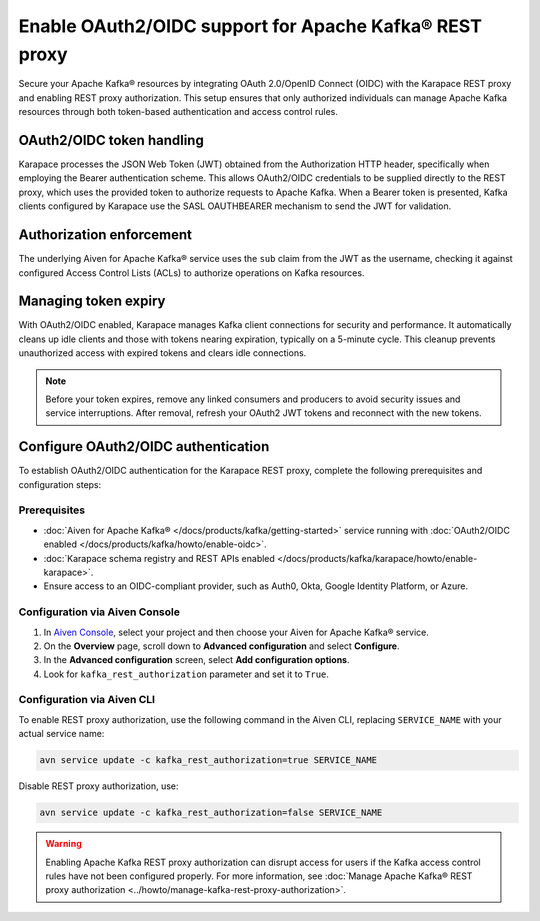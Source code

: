 Enable OAuth2/OIDC support for Apache Kafka® REST proxy
========================================================

Secure your Apache Kafka® resources by integrating OAuth 2.0/OpenID Connect (OIDC) with the Karapace REST proxy and enabling REST proxy authorization. This setup ensures that only authorized individuals can manage Apache Kafka resources through both token-based authentication and access control rules.

OAuth2/OIDC token handling
---------------------------

Karapace processes the JSON Web Token (JWT) obtained from the Authorization HTTP header, specifically when employing the Bearer authentication scheme. This allows OAuth2/OIDC credentials to be supplied directly to the REST proxy, which uses the provided token to authorize requests to Apache Kafka. When a Bearer token is presented, Kafka clients configured by Karapace use the SASL OAUTHBEARER mechanism to send the JWT for validation.


Authorization enforcement
----------------------------

The underlying Aiven for Apache Kafka® service uses the ``sub`` claim from the JWT as the username, checking it against configured Access Control Lists (ACLs) to authorize operations on Kafka resources.


Managing token expiry
------------------------------

With OAuth2/OIDC enabled, Karapace manages Kafka client connections for security and performance. It automatically cleans up idle clients and those with tokens nearing expiration, typically on a 5-minute cycle. This cleanup prevents unauthorized access with expired tokens and clears idle connections.

.. note:: 
    Before your token expires, remove any linked consumers and producers to avoid security issues and service interruptions. After removal, refresh your OAuth2 JWT tokens and reconnect with the new tokens.


Configure OAuth2/OIDC authentication 
--------------------------------------------------------------

To establish OAuth2/OIDC authentication for the Karapace REST proxy, complete the following prerequisites and configuration steps:

Prerequisites
```````````````
* :doc:`Aiven for Apache Kafka® </docs/products/kafka/getting-started>` service running with :doc:`OAuth2/OIDC enabled </docs/products/kafka/howto/enable-oidc>`.
* :doc:`Karapace schema registry and REST APIs enabled </docs/products/kafka/karapace/howto/enable-karapace>`.
* Ensure access to an OIDC-compliant provider, such as Auth0, Okta, Google Identity Platform, or Azure.

Configuration via Aiven Console
```````````````````````````````````
1. In `Aiven Console <https://console.aiven.io/>`_, select your project and then choose your Aiven for Apache Kafka® service.
2. On the **Overview** page, scroll down to **Advanced configuration** and select **Configure**.
3. In the **Advanced configuration** screen, select **Add configuration options**.
4. Look for  ``kafka_rest_authorization`` parameter and set it to ``True``. 

Configuration via Aiven CLI
`````````````````````````````

To enable REST proxy authorization, use the following command in the Aiven CLI, replacing ``SERVICE_NAME`` with your actual service name:

.. code:: 
    
    avn service update -c kafka_rest_authorization=true SERVICE_NAME

Disable REST proxy authorization, use: 

.. code:: 
    
    avn service update -c kafka_rest_authorization=false SERVICE_NAME

.. warning:: 
    Enabling Apache Kafka REST proxy authorization can disrupt access for users if the Kafka access control rules have not been configured properly. For more information, see :doc:`Manage Apache Kafka® REST proxy authorization <../howto/manage-kafka-rest-proxy-authorization>`.



